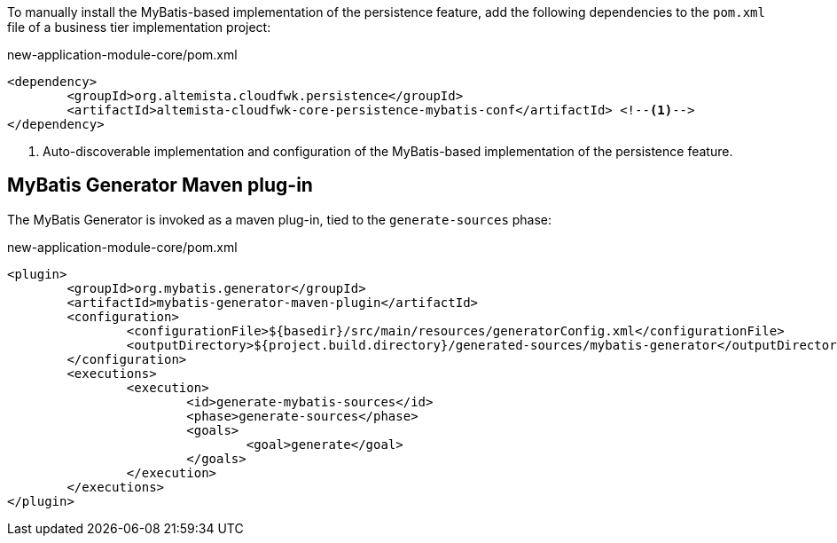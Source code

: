 
:fragment:

To manually install the MyBatis-based implementation of the persistence feature, add the following dependencies to the `pom.xml` file of a business tier implementation project:

[source,xml]
.new-application-module-core/pom.xml
----
<dependency>
	<groupId>org.altemista.cloudfwk.persistence</groupId>
	<artifactId>altemista-cloudfwk-core-persistence-mybatis-conf</artifactId> <!--1-->
</dependency>
----
<1> Auto-discoverable implementation and configuration of the MyBatis-based implementation of the persistence feature.

[[altemista-cloudfwk-core-persistence-mybatis-conf-maven-generator]]
== MyBatis Generator Maven plug-in

The MyBatis Generator is invoked as a maven plug-in, tied to the `generate-sources` phase:

[source,xml,options="nowrap"]
.new-application-module-core/pom.xml
----
<plugin>
	<groupId>org.mybatis.generator</groupId>
	<artifactId>mybatis-generator-maven-plugin</artifactId>
	<configuration>
		<configurationFile>${basedir}/src/main/resources/generatorConfig.xml</configurationFile>
		<outputDirectory>${project.build.directory}/generated-sources/mybatis-generator</outputDirectory>
	</configuration>
	<executions>
		<execution>
			<id>generate-mybatis-sources</id>
			<phase>generate-sources</phase>
			<goals>
				<goal>generate</goal>
			</goals>
		</execution>
	</executions>
</plugin>
----
